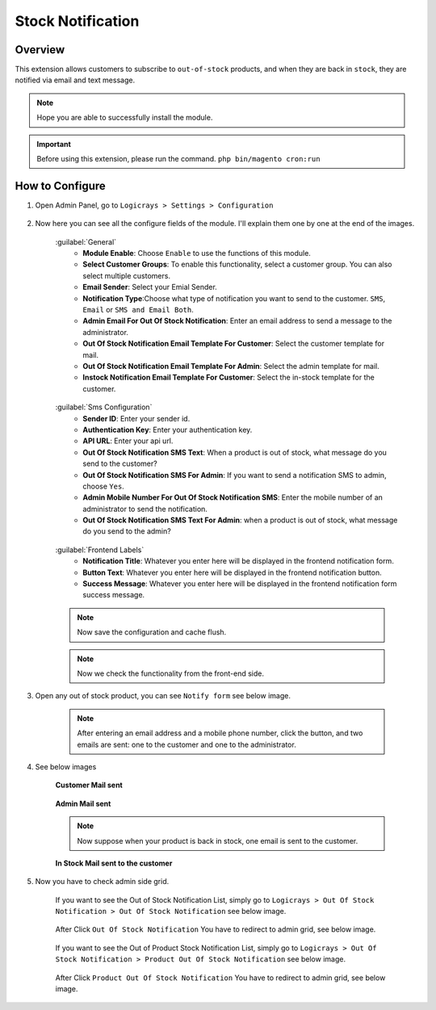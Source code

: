 Stock Notification
==================

Overview
````````

This extension allows customers to subscribe to ``out-of-stock`` products, and when they are back in ``stock``, they are notified via email and text message.

.. note::
    Hope you are able to successfully install the module.

.. important::
    Before using this extension, please run the command.
    ``php bin/magento cron:run``

How to Configure
````````````````

#. Open Admin Panel, go to ``Logicrays > Settings > Configuration``

    .. figure:: img/stocknotification/Dashboard-Magento-Admin.png
        :alt: Configuration Settings.

#. Now here you can see all the configure fields of the module. I'll explain them one by one at the end of the images.

    .. figure:: img/stocknotification/Configuration-Settings-Stores-Magento-Admin.png
        :alt: module configuration fields
    
    .. figure:: img/stocknotification/Configuration-Settings-Stores-Magento-Admin_2.png
        :alt: module configuration fields
    
    :guilabel:`General`
        * **Module Enable**: Choose ``Enable`` to use the functions of this module.
        * **Select Customer Groups**: To enable this functionality, select a customer group. You can also select multiple customers.
        * **Email Sender**: Select your Emial Sender.
        * **Notification Type**:Choose what type of notification you want to send to the customer. ``SMS``, ``Email`` or ``SMS and Email Both``.
        * **Admin Email For Out Of Stock Notification**: Enter an email address to send a message to the administrator.
        * **Out Of Stock Notification Email Template For Customer**: Select the customer template for mail.
        * **Out Of Stock Notification Email Template For Admin**: Select the admin template for mail.
        * **Instock Notification Email Template For Customer**: Select the in-stock template for the customer.
    
    .. figure:: img/stocknotification/Configuration-Settings-Stores-Magento-Admin_3.png
        :alt: module configuration fields
    
    :guilabel:`Sms Configuration`
        * **Sender ID**: Enter your sender id.
        * **Authentication Key**: Enter your authentication key.
        * **API URL**: Enter your api url.
        * **Out Of Stock Notification SMS Text**: When a product is out of stock, what message do you send to the customer?
        * **Out Of Stock Notification SMS For Admin**: If you want to send a notification SMS to admin, choose ``Yes``.
        * **Admin Mobile Number For Out Of Stock Notification SMS**: Enter the mobile number of an administrator to send the notification.
        * **Out Of Stock Notification SMS Text For Admin**: when a product is out of stock, what message do you send to the admin?
    
    .. figure:: img/stocknotification/Configuration-Settings-Stores-Magento-Admin_4.png
        :alt: module configuration fields
    
    :guilabel:`Frontend Labels`
        * **Notification Title**: Whatever you enter here will be displayed in the frontend notification form.
        * **Button Text**: Whatever you enter here will be displayed in the frontend notification button.
        * **Success Message**: Whatever you enter here will be displayed in the frontend notification form success message.
    
    .. note::
        Now save the configuration and cache flush.
    
    .. note::
        Now we check the functionality from the front-end side.


#. Open any out of stock product, you can see ``Notify form`` see below image.

    .. figure:: img/stocknotification/Joust-Duffle-Bag.png
        :alt: module configuration fields

    .. note::

        After entering an email address and a mobile phone number, click the button, and two emails are sent: one to the customer and one to the administrator.

#. See below images

    **Customer Mail sent**

        .. figure:: img/stocknotification/Customer-Mail.png
            :alt: module configuration fields
    
    **Admin Mail sent**

        .. figure:: img/stocknotification/Admin-Mail.png
            :alt: module configuration fields
    
    .. note::

        Now suppose when your product is back in stock, one email is sent to the customer.

    
    **In Stock Mail sent to the customer**
        
        .. figure:: img/stocknotification/Instock-Notification.png
            :alt: module configuration fields

#. Now you have to check admin side grid.
    
    If you want to see the Out of Stock Notification List, simply go to ``Logicrays > Out Of Stock Notification > Out Of Stock Notification`` see below image.

    .. figure:: img/stocknotification/Admin_list.png
    
    After Click ``Out Of Stock Notification``  You have to redirect to admin grid, see below image.
    
    .. figure:: img/stocknotification/Stock-Notification-List.png
    
    If you want to see the Out of Product Stock Notification List, simply go to ``Logicrays > Out Of Stock Notification > Product Out Of Stock Notification`` see below image.

    .. figure:: img/stocknotification/Product-Admin-Grid.png
    
    After Click ``Product Out Of Stock Notification``  You have to redirect to admin grid, see below image.

    .. figure:: img/stocknotification/Product-Stock-Notification-List.png